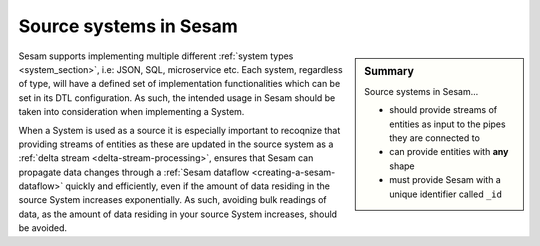 .. _tutorial-collect-source-systems:

Source systems in Sesam
=======================

.. sidebar:: Summary

  Source systems in Sesam...

  - should provide streams of entities as input to the pipes they are connected to
  - can provide entities with **any** shape
  - must provide Sesam with a unique identifier called ``_id``

Sesam supports implementing multiple different :ref:`system types <system_section>`, i.e: JSON, SQL, microservice etc. Each system, regardless of type, will have a defined set of implementation functionalities which can be set in its DTL configuration. As such, the intended usage in Sesam should be taken into consideration when implementing a System.

When a System is used as a source it is especially important to recoqnize that providing streams of entities as these are updated in the source system as a :ref:`delta stream <delta-stream-processing>`, ensures that Sesam can propagate data changes through a :ref:`Sesam dataflow <creating-a-sesam-dataflow>` quickly and efficiently, even if the amount of data residing in the source System increases exponentially. As such, avoiding bulk readings of data, as the amount of data residing in your source System increases, should be avoided.  